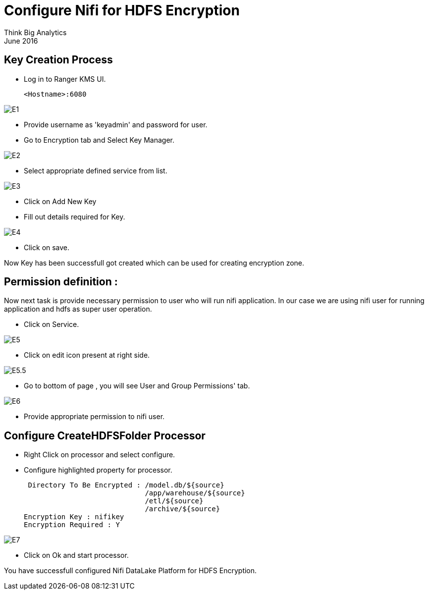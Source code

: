 = Configure Nifi for HDFS Encryption
Think Big Analytics
June 2016

:toc:
:toclevels: 2
:toc-title: Contents

== Key Creation Process

* Log in to Ranger KMS UI.

    <Hostname>:6080

image::images/E1.png[]

* Provide username as 'keyadmin' and password for user.

* Go to Encryption tab and Select Key Manager.

image::images/E2.png[]

* Select appropriate defined service from list.

image::images/E3.png[]

* Click on Add New Key

* Fill out details required for Key.

image::images/E4.png[]

* Click on save.

Now Key has been successfull got created which can be used for creating encryption zone.

== Permission definition :

Now next task is provide necessary permission to user who will run nifi application. In our case we are using nifi user for running application and hdfs as 
super user operation.


* Click on Service.

image::images/E5.png[]

* Click on edit icon present at right side.

image::images/E5.5.png[]

* Go to bottom of page , you will see User and Group Permissions' tab.

image::images/E6.png[]

* Provide appropriate permission to nifi user.



== Configure CreateHDFSFolder Processor

* Right Click on processor and select configure.

* Configure highlighted property for processor.

      Directory To Be Encrypted : /model.db/${source}
                                  /app/warehouse/${source}
                                  /etl/${source}
                                  /archive/${source}
     Encryption Key : nifikey
     Encryption Required : Y

image::images/E7.png[]

* Click on Ok and start processor.

You have successfull configured Nifi DataLake Platform for HDFS Encryption.

	
